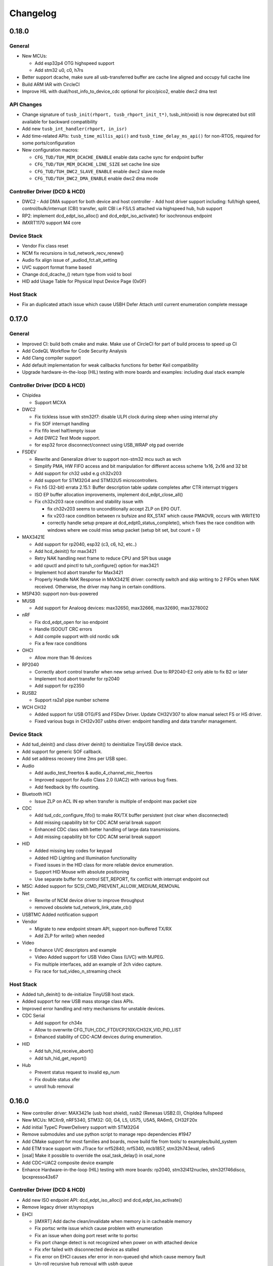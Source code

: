 *********
Changelog
*********

0.18.0
======

General
-------

- New MCUs:

  - Add esp32p4 OTG highspeed support
  - Add stm32 u0, c0, h7rs

- Better support dcache, make sure all usb-transferred buffer are cache line aligned and occupy full cache line
- Build ARM IAR with CircleCI
- Improve HIL with dual/host_info_to_device_cdc optional for pico/pico2, enable dwc2 dma test


API Changes
-----------

- Change signature of ``tusb_init(rhport, tusb_rhport_init_t*)``, tusb_init(void) is now deprecated but still available for backward compatibility
- Add new ``tusb_int_handler(rhport, in_isr)``
- Add time-related APIs: ``tusb_time_millis_api()`` and ``tusb_time_delay_ms_api()`` for non-RTOS, required for some ports/configuration
- New configuration macros:

  - ``CFG_TUD/TUH_MEM_DCACHE_ENABLE`` enable data cache sync for endpoint buffer
  - ``CFG_TUD/TUH_MEM_DCACHE_LINE_SIZE`` set cache line size
  - ``CFG_TUD/TUH_DWC2_SLAVE_ENABLE`` enable dwc2 slave mode
  - ``CFG_TUD/TUH_DWC2_DMA_ENABLE`` enable dwc2 dma mode


Controller Driver (DCD & HCD)
-----------------------------

- DWC2
  - Add DMA support for both device and host controller
  - Add host driver support including: full/high speed, control/bulk/interrupt (CBI) transfer, split CBI i.e FS/LS attached via highspeed hub, hub support

- RP2: implement dcd_edpt_iso_alloc() and dcd_edpt_iso_activate() for isochronous endpoint
- iMXRT1170 support M4 core

Device Stack
------------

- Vendor Fix  class reset
- NCM fix recursions in tud_network_recv_renew()
- Audio fix align issue of _audiod_fct.alt_setting
- UVC support format frame based
- Change dcd_dcache_() return type from void to bool
- HID add Usage Table for Physical Input Device Page (0x0F)

Host Stack
----------

- Fix an duplicated attach issue which cause USBH Defer Attach until current enumeration complete message

0.17.0
======

General
-------

- Improved CI: build both cmake and make. Make use of CircleCI for part of build process to speed up CI
- Add CodeQL Workflow for Code Security Analysis
- Add Clang compiler support
- Add default implementation for weak callbacks functions for better Keil compatibility
- Upgrade hardware-in-the-loop (HIL) testing with more boards and examples: including dual stack example

Controller Driver (DCD & HCD)
-----------------------------

- Chipidea

  - Support MCXA

- DWC2

  - Fix tickless issue with stm32f7: disable ULPI clock during sleep when using internal phy
  - Fix SOF interrupt handling
  - Fix fifo level half/empty issue
  - Add DWC2 Test Mode support.
  - for esp32 force disconnect/connect using USB_WRAP otg pad override

- FSDEV

  - Rewrite and Generalize driver to support non-stm32 mcu such as wch
  - Simplify PMA, HW FIFO access and bit manipulation for different access scheme 1x16, 2x16 and 32 bit
  - Add support for ch32 usbd e.g ch32v203
  - Add support for STM32G4 and STM32U5 microcontrollers.
  - Fix h5 (32-bit) errata 2.15.1: Buffer description table update completes after CTR interrupt triggers
  - ISO EP buffer allocation improvements, implement dcd_edpt_close_all()

  - Fix ch32v203 race condition and stability issue with

    - fix ch32v203 seems to unconditionally accept ZLP on EP0 OUT.
    - fix v203 race condition between rx bufsize and RX_STAT which cause PMAOVR, occurs with WRITE10
    - correctly handle setup prepare at dcd_edpt0_status_complete(), which fixes the race condition with windows where we could miss setup packet (setup bit set, but count = 0)

- MAX3421E

  - Add support for rp2040, esp32 (c3, c6, h2, etc..)
  - Add hcd_deinit() for max3421
  - Retry NAK handling next frame to reduce CPU and SPI bus usage
  - add cpuctl and pinctl to tuh_configure() option for max3421
  - Implement hcd abort transfer for Max3421
  - Properly Handle NAK Response in MAX3421E driver: correctly switch and skip writing to 2 FIFOs when NAK received. Otherwise, the driver may hang in certain conditions.

- MSP430: support non-bus-powered

- MUSB

  - Add support for Analoog devices: max32650, max32666, max32690, max3278002

- nRF

  - Fix dcd_edpt_open for iso endpoint
  - Handle ISOOUT CRC errors
  - Add compile support with old nordic sdk
  - Fix a few race conditions

- OHCI

  - Allow more than 16 devices

- RP2040

  - Correctly abort control transfer when new setup arrived. Due to RP2040-E2 only able to fix B2 or later
  - Implement hcd abort transfer for rp2040
  - Add support for rp2350

- RUSB2

  - Support ra2a1 pipe number scheme

- WCH CH32

  - Added support for USB OTG/FS and FSDev Driver. Update CH32V307 to allow manual select FS or HS driver.
  - Fixed various bugs in CH32v307 usbhs driver: endpoint handling and data transfer management.

Device Stack
------------

- Add tud_deinit() and class driver deinit() to deinitialize TinyUSB device stack.
- Add support for generic SOF callback.
- Add set address recovery time 2ms per USB spec.

- Audio

  - Add audio_test_freertos & audio_4_channel_mic_freertos
  - Improved support for Audio Class 2.0 (UAC2) with various bug fixes.
  - Add feedback by fifo counting.

- Bluetooth HCI

  - Issue ZLP on ACL IN ep when transfer is multiple of endpoint max packet size

- CDC

  - Add tud_cdc_configure_fifo() to make RX/TX buffer persistent (not clear when disconnected)
  - Add missing capability bit for CDC ACM serial break support
  - Enhanced CDC class with better handling of large data transmissions.
  - Add missing capability bit for CDC ACM serial break support

- HID

  - Added missing key codes for keypad
  - Added HID Lighting and Illumination functionality
  - Fixed issues in the HID class for more reliable device enumeration.
  - Support HID Mouse with absolute positioning
  - Use separate buffer for control SET_REPORT, fix conflict with interrupt endpoint out

- MSC: Added support for SCSI_CMD_PREVENT_ALLOW_MEDIUM_REMOVAL

- Net

  - Rewrite of NCM device driver to improve throughput
  - removed obsolete tud_network_link_state_cb()

- USBTMC Added notification support

- Vendor

  - Migrate to new endpoint stream API, support non-buffered TX/RX
  - Add ZLP for write() when needed

- Video

  - Enhance UVC descriptors and example
  - Video Added support for USB Video Class (UVC) with MJPEG.
  - Fix multiple interfaces, add an example of 2ch video capture.
  - Fix race for tud_video_n_streaming check

Host Stack
----------

- Added tuh_deinit() to de-initialize TinyUSB host stack.
- Added support for new USB mass storage class APIs.
- Improved error handling and retry mechanisms for unstable devices.

- CDC Serial

  - Add support for ch34x
  - Allow to overwrite CFG_TUH_CDC_FTDI/CP210X/CH32X_VID_PID_LIST
  - Enhanced stability of CDC-ACM devices during enumeration.

- HID

  - Add tuh_hid_receive_abort()
  - Add tuh_hid_get_report()

- Hub

  - Prevent status request to invalid ep_num
  - Fix double status xfer
  - unroll hub removal

0.16.0
======

- New controller driver: MAX3421e (usb host shield), rusb2 (Renesas USB2.0), ChipIdea fullspeed
- New MCUs: MCXn9, nRF5340, STM32: G0, G4, L5, U575, U5A5, RA6m5, CH32F20x
- Add initial TypeC PowerDelivery support with STM32G4
- Remove submodules and use python script to manage repo dependencies #1947
- Add CMake support for most families and boards, move build file from tools/ to examples/build_system
- Add ETM trace support with JTrace for nrf52840, nrf5340, mcb1857, stm32h743eval, ra6m5
- [osal] Make it possible to override the osal_task_delay() in osal_none
- Add CDC+UAC2 composite device example
- Enhance Hardware-in-the-loop (HIL) testing with more boards: rp2040, stm32l412nucleo, stm32f746disco, lpcxpresso43s67

Controller Driver (DCD & HCD)
-----------------------------

- Add new ISO endpoint API: dcd_edpt_iso_alloc() and dcd_edpt_iso_activate()
- Remove legacy driver st/synopsys

- EHCI

  - [iMXRT] Add dache clean/invalidate when memory is in cacheable memory
  - Fix portsc write issue which cause problem with enumeration
  - Fix an issue when doing port reset write to portsc
  - Fix port change detect is not recognized when power on with attached device
  - Fix xfer failed with disconnected device as stalled
  - Fix error on EHCI causes xfer error in non-queued qhd which cause memory fault
  - Un-roll recursive hub removal with usbh queue
  - Fix issue when removing queue head
  - Implement hcd_edpt_abort_xfer()
  - use standard USB complete interrupt instead of custom chipidea async/period interrupt to be more compatible with other ehci implementation
  - refactor usb complete & error isr processing, merge, update. Fix EHCI QHD reuses QTD on wrong endpoint
  - Improve bus reset, fix send_setup() not carried out if halted previously
  - Fix clear qhd halted bit if not caused by STALL protocol to allow for next transfer

- ChipIdea Highspeed

  - Fix control transfer issue when previous status and new setup complete in the same isr frame
  - [imxrt] Add dcache support for cache region

- ChipIdea Fullspeed

  - Generalize ChipIdea Fullspeed driver for mcxn9 (port 0), kinetis

- nrf

  - Fix DMA race condition with ISO OUT transfer #1946
  - Add support for nRF5340 with pca10095 board

- Renesas rusb2

  - Generalize rusb2 driver for ra, rx mcus
  - rework both dcd and hcd for better multiple ports support
  - Add support for board with HS USB port: ra6m5 port1

- rp2040

  - [dcd] Make writes to SIE_CTRL aware of concurrent access
  - [hcd] add hcd_frame_number(), hcd_edpt_abort_xfer() for pio-usb host

- stm32 fsdev:

  - Add STM32L5 support
  - Implement dcd_edpt_iso_alloc() and dcd_edpt_iso_activate()

- OHCI

  - Allows configurable root hub ports, handles SMM mode (Ref OHCI spec 5.1.1.3.3) and Bios mode (Ref OHCI spec 5.1.1.3.4)
  - Fix FrameIntervalToggle must be toggled after we write the FrameInterval (Ref OHCI Spec 7.3.1)
  - Wait PowerOnToPowerGoodTime after we enable power of the RH ports (Ref OHCI Spec 7.4.1)
  - Generate port interrupts for devices already connected during init.
  - Fix issue when removing queue head
  - Disable MIE during IRQ processing and clear HccaDoneHead on completion as per OCHI Spec Page 80

Device Stack
------------

- Add optional hooks tud_event_hook_cb()
- Audio (UAC2)

  - Fix feedback EP buffer alignment.
  - Fix encoding, update example
  - Improve IN transfer

- Bluetooth

  - Add historical EP compatibility for Bluetooth HCI

- CDC

  - Fix line_coding alignment
  - Fix typo in cdc line coding enum

- MIDI

  - Fix stream_write() always writes system messages to cable 0
  - Fix incorrect NOTE_ON, NOTE_OFF definitions

- USBTMC: Fix tmc488 bit order

- Vendor: fix read()/write() race condition

- Video (UVC)

  - Add the capability for video class to handle a bulk endpoint in the streaming interface.

Host Stack
----------

- USBH

  - Add new APIs: tuh_interface_set(), tuh_task_event_ready(), tuh_edpt_abort_xfer(), tuh_rhport_reset_bus(), tuh_rhport_is_active()
  - Fix issue when device generate multiple attach/detach/attach when plugging in
  - Prefer application callback over built-in driver on transfer complete event
  - Correct hcd_edpt_clear_stall() API signature
  - Separate bus reset delay and contact debouncing delay in enumeration
  - Support usbh_app_driver_get_cb() for application drivers
  - Fix usbh enumeration removal race condition
  - Add optional hooks tuh_event_hook_cb()

- CDC

  - Breaking: change tuh_cdc_itf_get_info() to use tuh_itf_info_t instead of tuh_cdc_info_t
  - Fix cdc host enumeration issue when device does not support line request
  - Add support for vendor usb2uart serial: ftdi, cp210x, ch9102f
  - Improve sync control API e.g  tuh_cdc_set_control_line_state(), tuh_cdc_set_line_coding()

- HID

  - Add new APIs tuh_hid_send_report(), tuh_hid_itf_get_info(), tuh_hid_receive_ready(), tuh_hid_send_ready(), tuh_hid_set_default_protocol()
  - Change meaning of CFG_TUH_HID to total number of HID interfaces supported. Previously CFG_TUH_HID is max number of interfaces per device which is rather limited and consume more resources than needed.

- HUB

  - Fix handling of empty "status change" interrupt
  - Fix issue with hub status_change is not aligned

- MSC

  - Fix bug in tuh_msc_ready()
  - Fix host msc get maxlun not using aligned section memory

0.15.0
======

- Add codespell to detect typo
- Add support for fuzzing and bagde for oss-fuzz
- [osal]

  - Allow the use of non-static allocation for FreeRTOS
  - Fix FreeRTOS wrong task switch in some cases

- Fix tu_fifo memory overflown when repeatedly write to overwritable fifo (accumulated more than 2 depths)
- Better support for IAR (ARM) with ci build check for stm32 mcus.
- Fix Windows build for some mingw gnu make situations

Controller Driver (DCD & HCD)
-----------------------------

- Add new port support (WIP) for WCH CH32V307 USB Highspeed
- Add new port support (WIP) for PIC32MM/MX & PIC24

- [nRF]

  - Fix endpoint internal state when closed
  - Fix reception of large ISO packets

- [rp2040]

  - [dcd] Implement workaround for Errata 15. This enable SOF when bulk-in endpoint is in use and reduce its bandwidth to only 80%
  - [hcd] Fix shared irq slots filling up when hcd_init() is called multiple times
  - [hcd] Support host bulk endpoint using hw "interrupt" endpoint. Note speed limit is 64KB/s

- [samd][dcd] Add support for ISO endpoint
- [dwc2][dcd] Add support for stm32u5xx
- [esp32sx] Fix Isochronous transfers only transmitted on even frame
- [lpc_ip3511][dcd] Add isochronous support and fix endpoint accidental write
- [ft90x] Improve and enhance support for FT9xx MCU, tested with more examples

Device Stack
------------

- [Video]

  - Add support for MJPEG
  - Fix probe on macOS

- [MIDI]

  - Support port name strings
  - fix MS Header wTotalLength computation

- [HID]

  - Add FIDO descriptor template
  - change length in tud_hid_report_complete_cb() from uint8 to uint16

- [CDC]

  - Fix autoflush for FIFO < MPS
  - Fix tx fifo memory overflown when DTR is not set and tud_cdc_write() is called repeatedly with large enough data

- [USBTMC] Fix packet size with highspeed

Host Stack
----------

- Retry a few times with transfers in enumeration since device can be unstable when starting up
- [MSC] Rework host masstorage API. Add new **host/msc_file_explorer** example
- [CDC]

  - Add support for host cdc
  - Fix host cdc with device without IAD e.g Arduino Due

0.14.0
======

- Improve compiler support for CCRX and IAR
- Add timeout to osal_queue_receive()
- Add tud_task_ext(timeout, in_isr) as generic version of tud_task(). Same as tuh_task_ext(), tuh_task()
- Enable more warnings -Wnull-dereference -Wuninitialized -Wunused -Wredundant-decls -Wconversion
- Add new examples

  - host/bare_api to demonstrate generic (app-level) enumeration and endpoint transfer
  - dual/host_hid_to_device_cdc to run both device and host stack concurrently, get HID report from host and print out to device CDC. This example only work with multiple-controller MCUs and rp2040 with the help of pio-usb as added controller.

Controller Driver (DCD & HCD)
-----------------------------

- Enhance rhports management to better support dual roles

  - CFG_TUD_ENABLED/CFG_TUH_ENABLED, CFG_TUD_MAX_SPEED/CFG_TUH_MAX_SPEED can be used to replace CFG_TUSB_RHPORT0_MODE/CFG_TUSB_RHPORT1_MODE
  - tud_init(rphort), tuh_init(rhport) can be used to init stack on specified roothub port (controller) instead of tusb_init(void)
- Add dcd/hcd port specific defines `TUP_` (stand for tinyusb port-specific)
- [dwc2]

  - Update to support stm32 h72x, h73x with only 1 otg controller
  - Fix overwrite with grstctl when disable endpoint
- [EHCI] Fix an issue with EHCI driver
- [msp430] Fix for possible bug in msp430-elf-gcc 9.3.0
- [nrf5x] Fix DMA access race condition using atomic function
- [pic32] Fix PIC32 santiy
- [rp2040]

  - Add PICO-PIO-USB as controller (device/host) support for rp2040
  - Use shared IRQ handlers, so user can also hook the USB IRQ
  - Fix resumed signal not reported to device stack
- [stm32fsdev] Add support for stm32wb55

Device Stack
------------

- [Audio] Add support for feedback endpoint computation

  - New API tud_audio_feedback_params_cb(), tud_audio_feedback_interval_isr().
  - Supported computation method are: frequency with fixed/float or power of 2. Feedback with fifo count is not yet supported.
  - Fix nitfs (should be 3) in TUD_AUDIO_HEADSET_STEREO_DESCRIPTOR
  - Fix typo in audiod_rx_done_cb()

- [DFU] Fix coexistence with other interfaces BTH, RNDIS
- [MSC] Fix inquiry response additional length field
- [Venndor] Improve write performance

Host Stack
----------

- Add new API tuh_configure(rhport, cfg_id, cfg_param) for dynamnic port specific behavior configuration
- [HID] Open OUT endpoint if available
- [Hub] hub clear port and device interrupts
- [USBH] Major improvement

  - Rework usbh control transfer with complete callback. New API tuh_control_xfer() though still only carry 1 usbh (no queueing) at a time.
  - Add generic endpoint transfer with tuh_edpt_open(), tuh_edpt_xfer(). Require `CFG_TUH_API_EDPT_XFER=1`
  - Support app-level enumeration with new APIs

    - tuh_descriptor_get(), tuh_descriptor_get_device(), tuh_descriptor_get_configuration(), tuh_descriptor_get_hid_report()
    - tuh_descriptor_get_string(), tuh_descriptor_get_manufacturer_string(), tuh_descriptor_get_product_string(), tuh_descriptor_get_serial_string()
    - Also add _sync() as sync/blocking version for above APIs

0.13.0
======

- [tu_fifo] Fix locked mutex when full, and return type in peek_n()

Controller Driver (DCD & HCD)
-----------------------------

- [DWC2] Generalize synopsys dwc2 with synopsys/dwc2 which support both FS and HS phy (UTMI and ULPI) for various MCUs.
  - Broadcom 28/27xx on raspberrypi SBC
  - Silicon Labs EFM32
  - Espressif ESP32 Sx
  - GigaDevice GD32
  - ST STM32
  - Infineon XMC
- [KL25] Add new HCD for NXP KL25
- [MUSB] Add new DCD and HCD for Mentor musb with TI MSP432E4
- [F1C100s] Add new DCD for Allwinner F1C100s family
- [PIC32MZ] Add new DCD for PIC32MZ
- [nRF] Fix/Enhance various race condition with: EASY DMA, request HFXO, EPOUT
- [ChipIdea] rename Transdimension to more popular ChipIdea Highspeed,
- [RP2040] various update/fix for hcd/dcd
- [FT9XX] new DCD port for Bridgetek FT90x and FT93x devices
- [DA1469X] Fix resume
- [OHCI] Fix device array out of bound

Note: legacy drivers such as st/synopsys, nxp/transdimension are still present in this release but won't receive more update and could be removed in the future.

Device Stack
------------

- [Audio] Support disabling feedback format correction (16.16 <-> 10.14 format)
- [MSC] Add tud_msc_request_sense_cb() callback, change most default sense error to medium not present (0x02, 0x3A, 0x00)
- [Video] Fix video_capture example fails enumeration when 8FPS

Host Stack
----------

No notable changes

0.12.0
======

- add CFG_TUSB_OS_INC_PATH for os include path

Device Controller Driver (DCD)
------------------------------

- Getting device stack to pass USB Compliance Verification test (chapter9, HID, MSC). Ports are tested:
  nRF, SAMD 21/51, rp2040, stm32f4, Renesas RX, iMXRT, ESP32-S2/3, Kinetic KL25/32, DA146xx
- Added dcd_edpt_close_all() for switching configuration
- [Transdimension] Support dcd_edpt_xfer_fifo() with auto wrap over if fifo buffer is 4K aligned and size is multiple of 4K.
- [DA146xx] Improve vbus, reset, suspend, resume detection, and remote wakeup.

Device Stack
------------

- Add new network driver Network Control Model (CDC-NCM), update net_lwip_webserver to work with NCM (need re-configure example)
- Add new USB Video Class UVC 1.5 driver and video_capture example ((work in progress)
- Fix potential buffer overflow for HID, bluetooth drivers

Host Controller Driver (HCD)
----------------------------

No notable changes

Host Stack
----------

No notable changes

0.11.0 (2021-08-29)
===================

- Add host/hid_controller example: only worked/tested with Sony PS4 DualShock controller
- Add device/hid_boot_interface example
- Add support for Renesas CCRX toolchain for RX mcu

Device Controller Driver (DCD)
------------------------------

- Add new DCD port for SAMx7x (E70, S70, V70, V71)
- Add new mcu K32L2Bxx
- Add new mcu GD32VF103
- Add new mcu STM32l151
- Add new mcu SAML21
- Add new mcu RX65n RX72n
- Fix NUC120/121/126 USBRAM can only be accessed in byte manner. Also improve set_address & disable sof
- Add Suspend/Resume handling for Renesas RX family.
- Fix DA1469x no VBUS startup

Synopsys
^^^^^^^^

- Fix Synopsys set address bug which could cause re-enumeration failed
- Fix dcd_synopsys driver integer overflow in HS mode (issue #968)

nRF5x
^^^^^

- Add nRF5x suspend, resume and remote wakeup
- Fix nRF5x race condition with TASKS_EP0RCVOUT

RP2040
^^^^^^

- Add RP2040 suspend & resume support
- Implement double buffer for both host and device (#891). However device EPOUT is still single buffered due to techinical issue with short packet

Device Stack
------------

USBD
^^^^

- Better support big endian mcu
- Add tuh_inited() and tud_inited(), will separate tusb_init/inited() to tud/tuh init/inited
- Add dcd_attr.h for defining common controller attribute such as max endpoints

Bluetooth
^^^^^^^^^

- Fix stridx error in descriptor template

DFU
^^^

- Enhance DFU implementation to support multiple alternate interface and better support bwPollTimeout
- Rename CFG_TUD_DFU_MODE to simply CFG_TUD_DFU

HID
^^^

- Fix newline usage keyboard (ENTER 0x28)
- Better support Hid Get/Set report
- Change max gamepad support from 16 to 32 buttons

MIDI
^^^^

- Fix midi available
- Fix midi data
- Fix an issue when calling midi API when not enumerated yet

UAC2
^^^^

- Fix bug and enhance of UAC2

Vendor
^^^^^^

- Fix vendor fifo deadlock in certain case
- Add tud_vendor_n_read_flush

Host Controller Driver (HCD)
----------------------------

RP2040
^^^^^^

- Implement double buffered to fix E4 errata and boost performance
- Lots of rp2040 update and enhancement

Host Stack
----------

- Major update and rework most of host stack, still needs more improvement
- Lots of improvement and update in parsing configuration and control
- Rework and major update to HID driver. Will default to enable boot interface if available
- Separate CFG_TUH_DEVICE_MAX and CFG_TUH_HUB for better management and reduce SRAM usage

0.10.1 (2021-06-03)
===================

- rework rp2040 examples and CMake build, allow better integration with pico-sdk

Host Controller Driver (HCD)
----------------------------

- Fix rp2040 host driver: incorrect PID with low speed device with max packet size of 8 bytes
- Improve hub driver
- Remove obsolete hcd_pipe_queue_xfer()/hcd_pipe_xfer()
- Use hcd_frame_number() instead of micro frame
- Fix OHCI endpoint address and xferred_bytes in xfer complete event

0.10.0 (2021-05-28)
===================

- Rework tu_fifo_t with separated mutex for read and write, better support DMA with read/write buffer info. And constant address mode
- Improve audio_test example and add audio_4_channel_mic example
- Add new dfu example
- Remove pico-sdk from submodule

Device Controller Driver (DCD)
------------------------------

- Add new DCD port for Silabs EFM32GG12 with board Thunderboard Kit (SLTB009A)
- Add new DCD port Renesas RX63N, board GR-CITRUS
- Add new (optional) endpoint API dcd_edpt_xfer_fifo
- Fix build with nRF5340
- Fix build with lpc15 and lpc54
- Fix build with lpc177x_8x
- STM32 Synopsys: greatly improve Isochronous transfer with edpt_xfer_fifo API
- Support LPC55 port1 highspeed
- Add support for Espressif esp32s3
- nRF: fix race condition that could cause drop packet of Bulk OUT transfer

USB Device Driver (USBD)
------------------------

- Add new (optional) endpoint ADPI usbd_edpt_xfer_fifo

Device Class Driver
-------------------

CDC

- [Breaking] tud_cdc_peek(), tud_vendor_peek() no longer support random offset and dropped position parameter.

DFU

- Add new DFU 1.1 class driver (WIP)

HID

- Fix keyboard report descriptor template
- Add more hid keys constant from 0x6B to 0xA4

- [Breaking] rename API
  - HID_PROTOCOL_NONE/KEYBOARD/MOUST to HID_ITF_PROTOCOL_NONE/KEYBOARD/MOUSE
  - tud_hid_boot_mode() to tud_hid_get_protocol()
  - tud_hid_boot_mode_cb() to tud_hid_set_protocol_cb()

MIDI

- Fix MIDI buffer overflow issue

- [Breaking] rename API
  - Rename tud_midi_read() to tud_midi_stream_read()
  - Rename tud_midi_write() to tud_midi_stream_write()
  - Rename tud_midi_receive() to tud_midi_packet_read()
  - Rename tud_midi_send() to tud_midi_packet_write()

Host Controller Driver (HCD)
----------------------------

- No noticeable changes

USB Host Driver (USBH)
----------------------

- No noticeable changes

Host Class Driver
-----------------

- HID: Rework host hid driver, basically everything changes


0.9.0 (2021-03-12)
==================

Device Stack
------------

Device Controller Driver (DCD)
^^^^^^^^^^^^^^^^^^^^^^^^^^^^^^

RP2040

- Fix endpoint buffer reallocation overrun problem
- Fix osal_pico queue overflow in initialization
- Fix Isochronous endpoint buffer size in transfer
- Optimize hardware endpoint struct to reduce RAM usage
- Fix enum walkaround forever check for SE0 when pull up is disabled

Sony CXD56

- Pass the correct speed on Spresense
- Fix setup processed flag

NXP Transdimention

- Update dcd_init() to reset controller to device mode

USB Device Driver (USBD)
^^^^^^^^^^^^^^^^^^^^^^^^

- Fix issue with status zlp (tud_control_status) is returned by class driver with SET/CLEAR_FEATURE for endpoint.
- Correct endpoint size check for fullspeed bulk, can be 8, 16, 32, 64
- Ack SET_INTERFACE even if it is not implemented by class driver.

Device Class Driver
^^^^^^^^^^^^^^^^^^^

DFU Runtime

- rename dfu_rt to dfu_runtime for easy reading

CDC

- Add tud_cdc_send_break_cb() to support break request
- Improve CDC receive, minor behavior changes: when tud_cdc_rx_wanted_cb() is invoked wanted_char may not be the last byte in the fifo

HID

- [Breaking] Add itf argument to hid API to support multiple instances, follow API has signature changes

  - tud_hid_descriptor_report_cb()
  - tud_hid_get_report_cb()
  - tud_hid_set_report_cb()
  - tud_hid_boot_mode_cb()
  - tud_hid_set_idle_cb()

- Add report complete callback tud_hid_report_complete_cb() API
- Add DPad/Hat support for HID Gamepad

  - `TUD_HID_REPORT_DESC_GAMEPAD()` now support 16 buttons, 2 joysticks, 1 hat/dpad
  - Add hid_gamepad_report_t along with `GAMEPAD_BUTTON_` and `GAMEPAD_HAT_` enum
  - Add Gamepad to hid_composite / hid_composite_freertos example

MIDI

- Fix dropping MIDI sysex message when fifo is full
- Fix typo in tud_midi_write24(), make example less ambiguous for cable and channel
- Fix incorrect endpoint descriptor length, MIDI v1 use Audio v1 which has 9-byte endpoint descriptor (instead of 7)

Host Stack
----------

Host Controller Driver (HCD)
^^^^^^^^^^^^^^^^^^^^^^^^^^^^

- Add rhport to hcd_init()
- Improve EHCI/OHCI driver abstraction

  - Move echi/ohci files to portable/
  - Rename hcd_lpc18_43 to hcd_transdimension
  - Sub hcd API with hcd_ehci_init(), hcd_ehci_register_addr()

- Update NXP transdimention hcd_init() to reset controller to host mode

  - Ported hcd to rt10xx

USB Host Driver (USBH)
^^^^^^^^^^^^^^^^^^^^^^

- No noticeable changes to usbh

Host Class Driver
^^^^^^^^^^^^^^^^^

MSC

- Rename tuh_msc_scsi_inquiry() to tuh_msc_inquiry()
- Rename tuh_msc_mounted_cb/tuh_msc_unmounted_cb to tuh_msc_mount_cb/tuh_msc_unmount_cb to match device stack naming
- Change tuh_msc_is_busy() to tuh_msc_ready()
- Add read10 and write10 function: tuh_msc_read10(), tuh_msc_write10()
- Read_Capacity is invoked as part of enumeration process
- Add tuh_msc_get_block_count(), tuh_msc_get_block_size()
- Add CFG_TUH_MSC_MAXLUN (default to 4) to hold lun capacities

Others
------

- Add basic support for rt-thread OS
- Change zero bitfield length to more explicit padding
- Build example now fetch required submodules on the fly while running `make` without prio submodule init for mcu drivers
- Update pico-sdk to v1.1.0

**New Boards**

- Microchip SAM E54 Xplained Pro
- LPCXpresso 55s28
- LPCXpresso 18s37


0.8.0 (2021-02-05)
==================

Device Controller Driver
------------------------

- Added new device support for Raspberry Pi RP2040
- Added new device support for NXP Kinetis KL25ZXX
- Use dcd_event_bus_reset() with link speed to replace bus_signal

- ESP32-S2:
  - Add bus suspend and wakeup support

- SAMD21:
  - Fix (walkaround) samd21 setup_packet overflow by USB DMA

- STM32 Synopsys:
  - Rework USB FIFO allocation scheme and allow RX FIFO size reduction

- Sony CXD56
  - Update Update Spresense SDK to 2.0.2
  - Fix dcd issues with setup packets
  - Correct EP number for cdc_msc example

USB Device
----------

**USBD**

- Rework usbd control transfer to have additional stage parameter for setup, data, status
- Fix tusb_init() return true instead of TUSB_ERROR_NONE
- Added new API tud_connected() that return true after device got out of bus reset and received the very first setup packet

**Class Driver**

- CDC
  - Allow to transmit data, even if the host does not support control line states i.e set DTR

- HID
  - change default CFG_TUD_HID_EP_BUFSIZE from 16 to 64

- MIDI
  - Fix midi sysex sending bug

- MSC
  - Invoke only scsi complete callback after status transaction is complete.
  - Fix scsi_mode_sense6_t padding, which cause IAR compiler internal error.

- USBTMC
  - Change interrupt endpoint example size to 8 instead of 2 for better compatibility with mcu

**Example**

- Support make from windows cmd.exe
- Add HID Consumer Control (media keys) to hid_composite & hid_composite_freertos examples


USB Host
--------

No noticeable changes to host stack

New Boards
----------

- NXP/Freescale Freedom FRDM-KL25Z
- Feather Double M33 express
- Raspberry Pi Pico
- Adafruit Feather RP2040
- Adafruit Itsy Bitsy RP2040
- Adafruit QT RP2040
- Adfruit Feather ESP32-S2
- Adafruit Magtag 29" Eink
- Adafruit Metro ESP32-S2
- Adafruit PyBadge
- Adafruit PyPortal
- Great Scott Gadgets' LUNA D11 & D21


0.7.0 (2020-11-08)
==================

Device Controller Driver
------------------------

- Added new support for Espressif ESP32-S2
- Added new support for Dialog DA1469x
- Enhance STM32 Synopsys

- Support bus events disconnection/suspend/resume/wakeup
  - Improve transfer performance with optimizing xfer and fifo size
  - Support Highspeed port (OTG_HS) with both internal and external PHY
  - Support multiple usb ports with rhport=1 is highspeed on selected MCUs e.g H743, F23. It is possible to have OTG_HS to run on Fullspeed PHY (e.g lacking external PHY)
  - Add ISO transfer, fix odd/even frame
  - Fix FIFO flush during stall
  - Implement dcd_edpt_close() API
  - Support F105, F107

- Enhance STM32 fsdev
  - Improve dcd fifo allocation
  - Fix ISTR race condition
  - Support remap USB IRQ on supported MCUs
  - Implement dcd_edpt_close() API

- Enhance NUC 505: enhance set configure behavior

- Enhance SAMD
  - Fix race condition with setup packet
  - Add SAMD11 option `OPT_MCU_SAMD11`
  - Add SAME5x option `OPT_MCU_SAME5X`

- Fix SAMG control data toggle and stall race condition

- Enhance nRF
  - Fix hanged when tud_task() is called within critical section (disabled interrupt)
  - Fix disconnect bus event not submitted
  - Implement ISO transfer and dcd_edpt_close()


USB Device
----------

**USBD**

- Add new class driver for **Bluetooth HCI** class driver with example can be found in [mynewt-tinyusb-example](https://github.com/hathach/mynewt-tinyusb-example) since it needs mynewt OS to run with.
- Fix USBD endpoint usage racing condition with `usbd_edpt_claim()/usbd_edpt_release()`
- Added `tud_task_event_ready()` and `osal_queue_empty()`. This API is needed to check before enter low power mode with WFI/WFE
- Rename USB IRQ Handler to `dcd_int_handler()`. Application must define IRQ handler in which it calls this API.
- Add `dcd_connect()` and `dcd_disconnect()` to enable/disable internal pullup on D+/D- on supported MCUs.
- Add `usbd_edpt_open()`
- Remove `dcd_set_config()`
- Add *OPT_OS_CUMSTOM* as hook for application to overwrite and/or add their own OS implementation
- Support SET_INTERFACE, GET_INTERFACE request
- Add Logging for debug with optional uart/rtt/swo printf retarget or `CFG_TUSB_DEBUG_PRINTF` hook
- Add IAR compiler support
- Support multiple configuration descriptors. `TUD_CONFIG_DESCRIPTOR()` template has extra config_num as 1st argument
- Improve USB Highspeed support with actual link speed detection with `dcd_event_bus_reset()`

- Enhance class driver management
  - `usbd_driver_open()` add max length argument, and return length of interface (0 for not supported). Return value is used for finding appropriate driver
  - Add application implemented class driver via `usbd_app_driver_get_cb()`
  - IAD is handled to assign driver id

- Added `tud_descriptor_device_qualifier_cb()` callback
- Optimize `tu_fifo` bulk write/read transfer
- Forward non-std control request to class driver
- Let application handle Microsoft OS 1.0 Descriptors (the 0xEE index string)
- Fix OSAL FreeRTOS yield from ISR

**Class Drivers**

- USBNET: remove ACM-EEM due to lack of support from host
- USBTMC: fix descriptors when INT EP is disabled

- CDC:
  - Send zero length packet for end of data when needed
  - Add `tud_cdc_tx_complete_cb()` callback
  - Change tud_cdc_n_write_flush() return number of bytes forced to transfer, and flush when writing enough data to fifo

- MIDI:
  - Add packet interface
  - Add multiple jack descriptors
  - Fix MIDI driver for sysex

- DFU Runtime: fix response to SET_INTERFACE and DFU_GETSTATUS request

- Rename some configure macro to make it clear that those are used directly for endpoint transfer
  - CFG_TUD_HID_BUFSIZE to CFG_TUD_HID_EP_BUFSIZE
  - CFG_TUD_CDC_EPSIZE to CFG_TUD_CDC_EP_BUFSIZE
  - CFG_TUD_MSC_BUFSIZE to CFG_TUD_MSC_EP_BUFSIZE
  - CFG_TUD_MIDI_EPSIZE to CFG_TUD_MIDI_EP_BUFSIZE

- HID:
  - Fix gamepad template descriptor
  - Add multiple HID interface API
  - Add extra comma to HID_REPORT_ID

USB Host
--------

- Rework USB host stack (still work in progress)
   - Fix compile error with pipehandle
   - Rework usbh control and enumeration as non-blocking

- Improve Hub, MSC, HID host driver

Examples
--------

- Add new hid_composite_freertos
- Add new dynamic_configuration to demonstrate how to switch configuration descriptors
- Add new hid_multiple_interface

- Enhance `net_lwip_webserver` example
  - Add multiple configuration: RNDIS for Windows, CDC-ECM for macOS (Linux will work with both)
  - Update lwip to STABLE-2_1_2_RELEASE for net_lwip_webserver

- Added new Audio example: audio_test uac2_headsest

New Boards
----------

- Espressif ESP32-S2: saola_1, kaluga_1
- STM32: F746 Nucleo, H743 Eval, H743 Nucleo, F723 discovery, stlink v3 mini, STM32L4r5 Nucleo
- Dialog DA1469x dk pro and dk usb
- Microchip: Great Scoot Gadgets' LUNA, samd11_xplained, D5035-01, atsamd21 xplained pro
- nRF: ItsyBitsy nRF52840


0.6.0 (2020-03-30)
==================

Added **CONTRIBUTORS.md** to give proper credit for contributors to the stack. Special thanks to `Nathan Conrad <https://github.com/pigrew>`__ , `Peter Lawrence <https://github.com/majbthrd>`__ , `William D. Jones <https://github.com/cr1901>`__ and `Sean Cross <https://github.com/xobs>`__ and others for spending their precious time to add lots of features and ports for this release.

Added
-----

**MCU**

- Added support for Microchip SAMG55
- Added support for Nordic nRF52833
- Added support for Nuvoton: NUC120, NUC121/NUC125, NUC126, NUC505
- Added support for NXP LPC: 51Uxx, 54xxx, 55xx
- Added support for NXP iMXRT: RT1011, RT1015, RT1021, RT1052, RT1062, RT1064
- Added support for Sony CXD56 (Spresense)
- Added support for STM32: L0, F0, F1, F2, F3, F4, F7, H7
- Added support for TI MSP430
- Added support for ValentyUSB's eptri

**Class Driver**

- Added DFU Runtime class driver
- Added Network class driver with RNDIS, CDC-ECM, CDC-EEM (work in progress)
- Added USBTMC class driver
- Added WebUSB class driver using vendor-specific class
- Added multiple instances support for CDC and MIDI
- Added a handful of unit test with Ceedling.
- Added LOG support for debugging with CFG_TUSB_DEBUG
- Added `tud_descriptor_bos_cb()` for BOS descriptor (required for USB 2.1)
- Added `dcd_edpt0_status_complete()` as optional API for DCD

**Examples**

Following examples are added:

- board_test
- cdc_dual_ports
- dfu_rt
- hid_composite
- net_lwip_webserver
- usbtmc
- webusb_serial

Changed
-------

- Changed `tud_descriptor_string_cb()` to have additional Language ID argument
- Merged hal_nrf5x.c into dcd_nrf5x.c
- Merged dcd_samd21.c and dcd_samd51.c into dcd_samd.c
- Generalized dcd_stm32f4.c to dcd_synopsys.c
- Changed cdc_msc_hid to cdc_msc (drop hid) due to limited endpoints number of some MCUs
- Improved DCD SAMD stability, fix missing setup packet occasionally
- Improved usbd/usbd_control with proper handling of zero-length packet (ZLP)
- Improved STM32 DCD FSDev
- Improved STM32 DCD Synopsys
- Migrated CI from Travis to Github Action
- Updated nrfx submodule to 2.1.0
- Fixed mynewt osal queue definition
- Fixed cdc_msc_freertos example build for all MCUs


0.5.0 (2019-06)
===============

First release, device stack works great, host stack works but still need improvement.

- Special thanks to @adafruit team, especially @tannewt to help out immensely to rework device stack: simplify osal & control transfer, adding SAMD21/SAMD51 ports, writing porting docs, adding MIDI class support etc...
- Thanks to @cr1901 for adding STM32F4 port.
- Thanks to @PTS93 and @todbot for HID raw API
